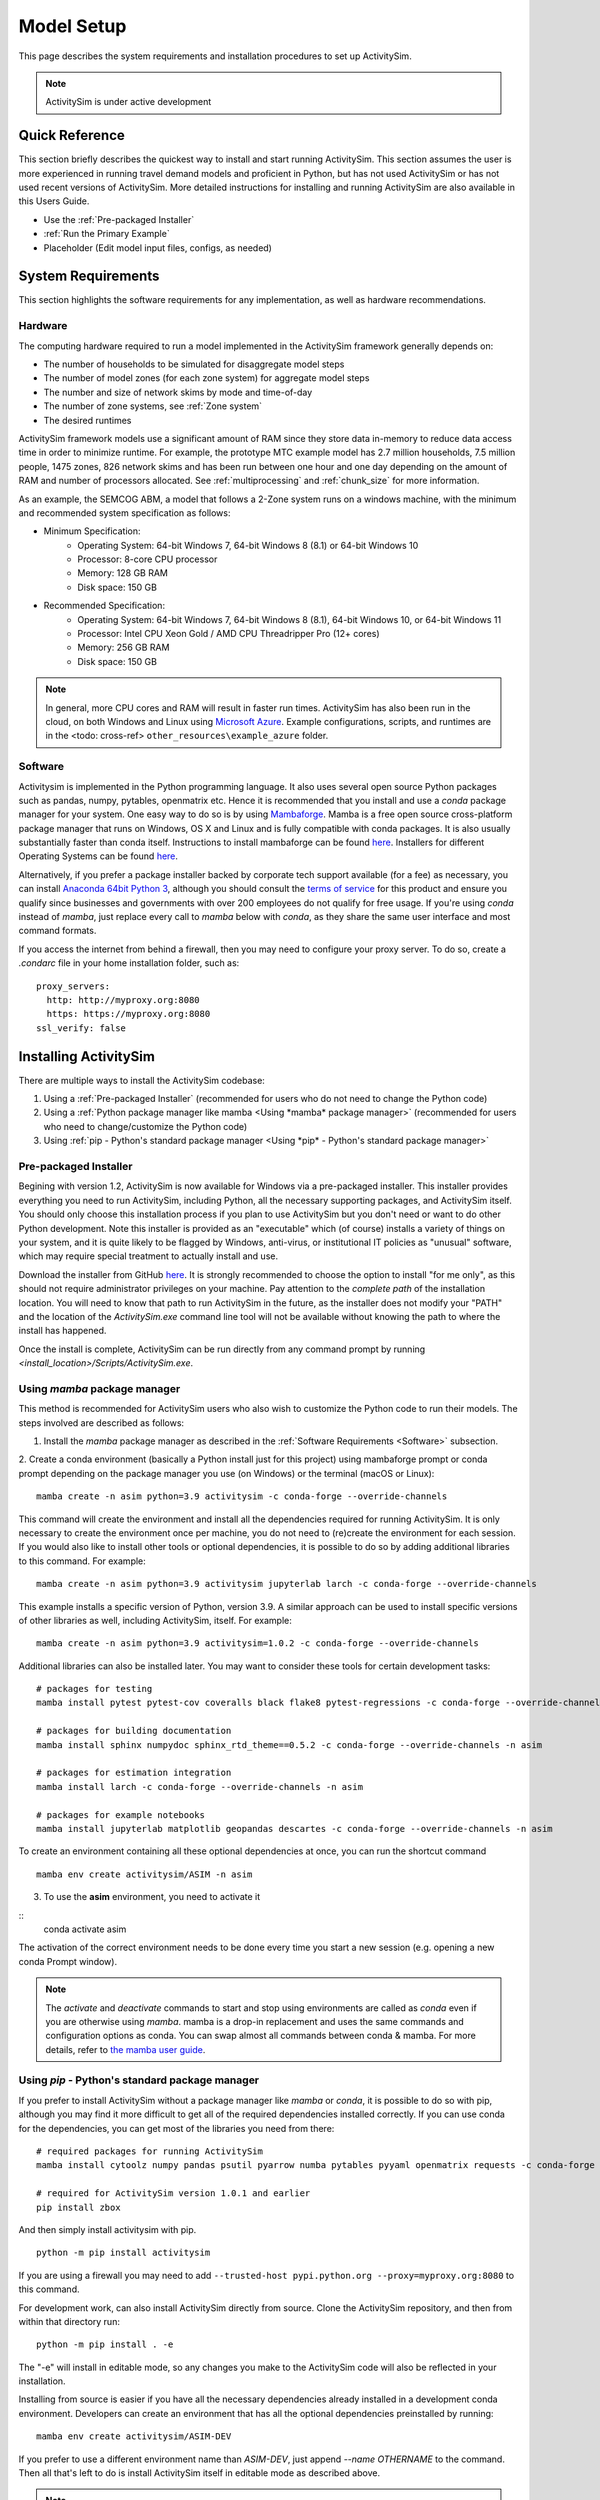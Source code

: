 
Model Setup
===========

This page describes the system requirements and installation procedures to set up ActivitySim.

.. note::
   ActivitySim is under active development



Quick Reference
---------------
This section briefly describes the quickest way to install and start running ActivitySim. This section
assumes the user is more experienced in running travel demand models and proficient in Python, but has not
used ActivitySim or has not used recent versions of ActivitySim. More detailed instructions for installing
and running ActivitySim are also available in this Users Guide.

* Use the :ref:`Pre-packaged Installer`
* :ref:`Run the Primary Example`
* Placeholder (Edit model input files, configs, as needed)

System Requirements
-------------------

This section highlights the software requirements for any implementation, as well as hardware recommendations.

Hardware
________

The computing hardware required to run a model implemented in the ActivitySim framework generally depends on:

* The number of households to be simulated for disaggregate model steps
* The number of model zones (for each zone system) for aggregate model steps
* The number and size of network skims by mode and time-of-day
* The number of zone systems, see :ref:`Zone system`
* The desired runtimes

ActivitySim framework models use a significant amount of RAM since they store data in-memory to reduce
data access time in order to minimize runtime.  For example, the prototype MTC example model has 2.7 million
households, 7.5 million people, 1475 zones, 826 network skims and has been run between one hour and one day depending
on the amount of RAM and number of processors allocated.  See :ref:`multiprocessing` and :ref:`chunk_size` for more information.

As an example, the SEMCOG ABM, a model that follows a 2-Zone system runs on a windows machine, with the minimum and recommended system specification as follows:

* Minimum Specification:
   + Operating System: 64-bit Windows 7, 64-bit Windows 8 (8.1) or 64-bit Windows 10
   + Processor: 8-core CPU processor
   + Memory: 128 GB RAM
   + Disk space: 150 GB

* Recommended Specification:
   + Operating System: 64-bit Windows 7, 64-bit Windows 8 (8.1), 64-bit Windows 10, or 64-bit Windows 11
   + Processor: Intel CPU Xeon Gold / AMD CPU Threadripper Pro (12+ cores)
   + Memory: 256 GB RAM
   + Disk space: 150 GB


.. note::
   In general, more CPU cores and RAM will result in faster run times.
   ActivitySim has also been run in the cloud, on both Windows and Linux using
   `Microsoft Azure <https://azure.microsoft.com/en-us/>`__.  Example configurations,
   scripts, and runtimes are in the <todo: cross-ref> ``other_resources\example_azure`` folder.


Software
________

Activitysim is implemented in the Python programming language. It also uses several open source Python packages such as pandas, numpy, pytables, openmatrix etc. Hence it is recommended that you install and use a *conda* package manager for your system.
One easy way to do so is by using
`Mambaforge <https://github.com/conda-forge/miniforge#mambaforge>`__.
Mamba is a free open source cross-platform package manager that runs on
Windows, OS X and Linux and is fully compatible with conda packages.  It is
also usually substantially faster than conda itself. Instructions to install mambaforge can be found `here <https://mamba.readthedocs.io/en/latest/mamba-installation.html#mamba-install>`__. Installers for different Operating Systems can be found `here <https://github.com/conda-forge/miniforge#miniforge3>`__.

Alternatively, if you prefer a package installer backed by corporate tech
support available (for a fee) as necessary, you can install
`Anaconda 64bit Python 3 <https://www.anaconda.com/distribution/>`__,
although you should consult the `terms of service <https://www.anaconda.com/terms-of-service>`__
for this product and ensure you qualify since businesses and
governments with over 200 employees do not qualify for free usage.
If you're using `conda` instead of `mamba`, just replace every call to
`mamba` below with `conda`, as they share the same user interface and most
command formats.

If you access the internet from behind a firewall, then you may need to
configure your proxy server. To do so, create a `.condarc` file in your
home installation folder, such as:

::

  proxy_servers:
    http: http://myproxy.org:8080
    https: https://myproxy.org:8080
  ssl_verify: false



Installing ActivitySim
----------------------

There are multiple ways to install the ActivitySim codebase:

1. Using a :ref:`Pre-packaged Installer` (recommended for users who do not need to change the Python code)

2. Using a :ref:`Python package manager like mamba <Using *mamba* package manager>` (recommended for users who need to change/customize the Python code)

3. Using :ref:`pip - Python's standard package manager <Using *pip* - Python's standard package manager>`

Pre-packaged Installer
______________________

Begining with version 1.2, ActivitySim is now available for Windows via a
pre-packaged installer.  This installer provides everything you need to run
ActivitySim, including Python, all the necessary supporting packages, and
ActivitySim itself.  You should only choose this installation process if you
plan to use ActivitySim but you don't need or want to do other Python
development.  Note this installer is provided as an "executable" which (of course)
installs a variety of things on your system, and it is quite likely to be flagged by
Windows, anti-virus, or institutional IT policies as "unusual" software, which
may require special treatment to actually install and use.

Download the installer from GitHub `here <https://github.com/ActivitySim/activitysim/releases/download/v1.2.0/Activitysim-1.2.0-Windows-x86_64.exe>`_.
It is strongly recommended to choose the option to install "for me only", as this
should not require administrator privileges on your machine.  Pay attention
to the *complete path* of the installation location. You will need to know
that path to run ActivitySim in the future, as the installer does not modify
your "PATH" and the location of the `ActivitySim.exe` command line tool will not
be available without knowing the path to where the install has happened.

Once the install is complete, ActivitySim can be run directly from any command
prompt by running `<install_location>/Scripts/ActivitySim.exe`.


Using *mamba* package manager
_____________________________

This method is recommended for ActivitySim users who also wish to customize the Python code to run their models. The steps involved are described as follows:

1. Install the *mamba* package manager as described in the :ref:`Software Requirements <Software>` subsection.

2. Create a conda environment (basically a Python install just for this project)
using mambaforge prompt or conda prompt depending on the package manager you use (on Windows) or the terminal (macOS or Linux)::

  mamba create -n asim python=3.9 activitysim -c conda-forge --override-channels

This command will create the environment and install all the dependencies
required for running ActivitySim.  It is only necessary to create the environment
once per machine, you do not need to (re)create the environment for each session.
If you would also like to install other tools or optional dependencies, it is
possible to do so by adding additional libraries to this command.  For example::

  mamba create -n asim python=3.9 activitysim jupyterlab larch -c conda-forge --override-channels

This example installs a specific version of Python, version 3.9.  A similar
approach can be used to install specific versions of other libraries as well,
including ActivitySim, itself. For example::

  mamba create -n asim python=3.9 activitysim=1.0.2 -c conda-forge --override-channels

Additional libraries can also be installed later.  You may want to consider these
tools for certain development tasks::

  # packages for testing
  mamba install pytest pytest-cov coveralls black flake8 pytest-regressions -c conda-forge --override-channels -n asim

  # packages for building documentation
  mamba install sphinx numpydoc sphinx_rtd_theme==0.5.2 -c conda-forge --override-channels -n asim

  # packages for estimation integration
  mamba install larch -c conda-forge --override-channels -n asim

  # packages for example notebooks
  mamba install jupyterlab matplotlib geopandas descartes -c conda-forge --override-channels -n asim

To create an environment containing all these optional dependencies at once, you
can run the shortcut command

::

  mamba env create activitysim/ASIM -n asim

3. To use the **asim** environment, you need to activate it

::
  conda activate asim

The activation of the correct environment needs to be done every time you
start a new session (e.g. opening a new conda Prompt window).

.. note::

  The *activate* and *deactivate* commands to start and stop using environments
  are called as `conda` even if you are otherwise using `mamba`. mamba is a drop-in replacement and uses the same commands and configuration options as conda.
  You can swap almost all commands between conda & mamba. For more details, refer to `the mamba user guide <https://mamba.readthedocs.io/en/latest/user_guide/mamba.html>`__.

Using *pip* - Python's standard package manager
_______________________________________________

If you prefer to install ActivitySim without a package manager like *mamba* or *conda*, it is possible to
do so with pip, although you may find it more difficult to get all of the
required dependencies installed correctly.  If you can use conda for
the dependencies, you can get most of the libraries you need from there::

  # required packages for running ActivitySim
  mamba install cytoolz numpy pandas psutil pyarrow numba pytables pyyaml openmatrix requests -c conda-forge

  # required for ActivitySim version 1.0.1 and earlier
  pip install zbox

And then simply install activitysim with pip.

::

  python -m pip install activitysim

If you are using a firewall you may need to add ``--trusted-host pypi.python.org --proxy=myproxy.org:8080`` to this command.

For development work, can also install ActivitySim directly from source. Clone
the ActivitySim repository, and then from within that directory run::

  python -m pip install . -e

The "-e" will install in editable mode, so any changes you make to the ActivitySim
code will also be reflected in your installation.

Installing from source is easier if you have all the necessary dependencies already
installed in a development conda environment.  Developers can create an
environment that has all the optional dependencies preinstalled by running::

  mamba env create activitysim/ASIM-DEV

If you prefer to use a different environment name than `ASIM-DEV`, just
append `--name OTHERNAME` to the command. Then all that's left to do is install
ActivitySim itself in editable mode as described above.

.. note::

  ActivitySim is a 64bit Python 3 library that uses a number of packages from the
  scientific Python ecosystem, most notably `pandas <http://pandas.pydata.org>`__
  and `numpy <http://numpy.org>`__.

  As mentioned above, the recommended way to get your own scientific Python installation is to
  install 64 bit Anaconda, which contains many of the libraries upon which
  ActivitySim depends + some handy Python installation management tools.

  Anaconda includes the ``conda`` command line tool, which does a number of useful
  things, including creating `environments <http://conda.pydata.org/docs/using/envs.html>`__
  (i.e. stand-alone Python installations/instances/sandboxes) that are the recommended
  way to work with multiple versions of Python on one machine.  Using conda
  environments keeps multiple Python setups from conflicting with one another.

  You need to activate the activitysim environment each time you start a new command
  session.  You can remove an environment with ``conda remove -n asim --all`` and
  check the current active environment with ``conda info -e``.

  For more information on Anaconda, see Anaconda's `getting started
  <https://docs.anaconda.com/anaconda/user-guide/getting-started>`__ guide.
